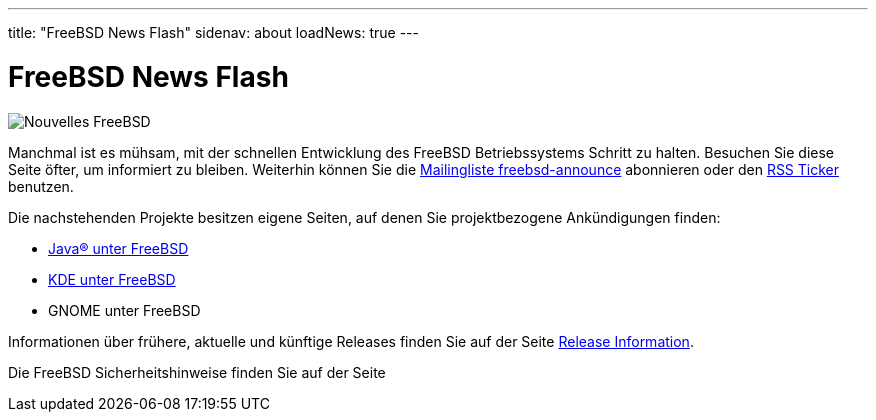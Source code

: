 ---
title: "FreeBSD News Flash"
sidenav: about
loadNews: true
---

= FreeBSD News Flash

[.right]
image:../../../gifs/news.jpg[Nouvelles FreeBSD]


Manchmal ist es mühsam, mit der schnellen Entwicklung des FreeBSD Betriebssystems Schritt zu halten. Besuchen Sie diese Seite öfter, um informiert zu bleiben. Weiterhin können Sie die link:https://lists.freebsd.org/mailman/listinfo/freebsd-announce[Mailingliste freebsd-announce] abonnieren oder den link:../feed.xml[RSS Ticker] benutzen.

Die nachstehenden Projekte besitzen eigene Seiten, auf denen Sie projektbezogene Ankündigungen finden:

* link:../../java/[Java(R) unter FreeBSD]
* http://freebsd.kde.org/[KDE unter FreeBSD]
* GNOME unter FreeBSD

Informationen über frühere, aktuelle und künftige Releases finden Sie auf der Seite link:../../releases/[Release Information].

Die FreeBSD Sicherheitshinweise finden Sie auf der Seite 
